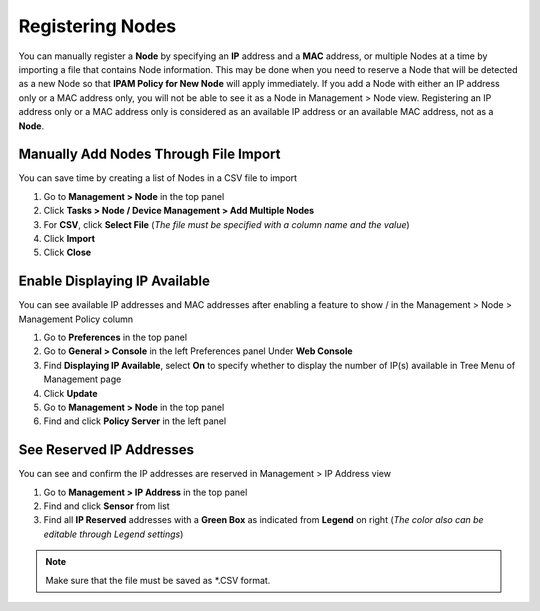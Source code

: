 Registering Nodes
=================

You can manually register a **Node** by specifying an **IP** address and a **MAC** address, or multiple Nodes at a time by importing a file that contains Node information. This may be done when you need to reserve a Node that will be 
detected as a new Node so that **IPAM Policy for New Node** will apply immediately.
If you add a Node with either an IP address only or a MAC address only, you will not be able to see it as a Node in Management > Node view.
Registering an IP address only or a MAC address only is considered as an available IP address or an available MAC address, not as a **Node**.

Manually Add Nodes Through File Import
--------------------------------------

You can save time by creating a list of Nodes in a CSV file to import

#. Go to **Management > Node** in the top panel
#. Click **Tasks > Node / Device Management > Add Multiple Nodes**
#. For **CSV**, click **Select File** (*The file must be specified with a column name and the value*)
#. Click **Import**
#. Click **Close**

Enable Displaying IP Available
------------------------------

You can see available IP addresses and MAC addresses after enabling a feature to show |available-ip-icon|/|available-mac-icon| in the Management > Node > Management Policy column

#. Go to **Preferences** in the top panel
#. Go to **General > Console** in the left Preferences panel Under **Web Console**
#. Find **Displaying IP Available**, select **On** to specify whether to display the number of IP(s) available in Tree Menu of Management page
#. Click **Update**
#. Go to **Management > Node** in the top panel
#. Find and click **Policy Server** in the left panel

See Reserved IP Addresses
-------------------------

You can see and confirm the IP addresses are reserved in Management > IP Address view

#. Go to **Management > IP Address** in the top panel
#. Find and click **Sensor** from list
#. Find all **IP Reserved** addresses with a **Green Box** as indicated from **Legend** on right (*The color also can be editable through Legend settings*)

.. note:: Make sure that the file must be saved as \*.CSV format.

.. |available-ip-icon| image:: /images/available-ip-icon.PNG
.. |available-mac-icon| image:: /images/available-mac-icon.PNG

